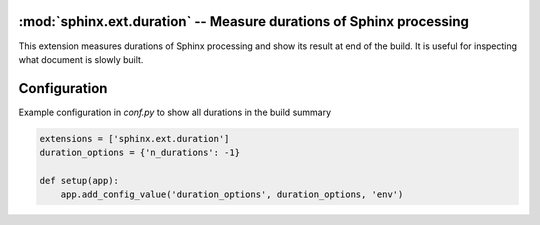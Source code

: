 :mod:`sphinx.ext.duration` -- Measure durations of Sphinx processing
====================================================================

.. module:: sphinx.ext.duration
   :synopsis: Measure durations of Sphinx processing

.. versionadded:: 2.4

This extension measures durations of Sphinx processing and show its
result at end of the build.  It is useful for inspecting what document
is slowly built.

Configuration
=============

.. confval:: duration_options
   :type: :code-py:`dict[str, int]`
   :default: :code-py:`{'n_durations': 5}`

   A dictionary for configuring the behavior of the duration extension.

   The supported options are:

   * ``'n_durations'``: Maximum number of durations to show in the build summary.
     The durations are sorted in order from longest to shortest. Only the ``5`` slowest
     durations are shown by default. Set this to ``-1`` to show all durations.

   .. versionadded:: 8.3

Example configuration in `conf.py` to show all durations in the build summary

.. code-block:: python

   extensions = ['sphinx.ext.duration']
   duration_options = {'n_durations': -1}

   def setup(app):
       app.add_config_value('duration_options', duration_options, 'env')